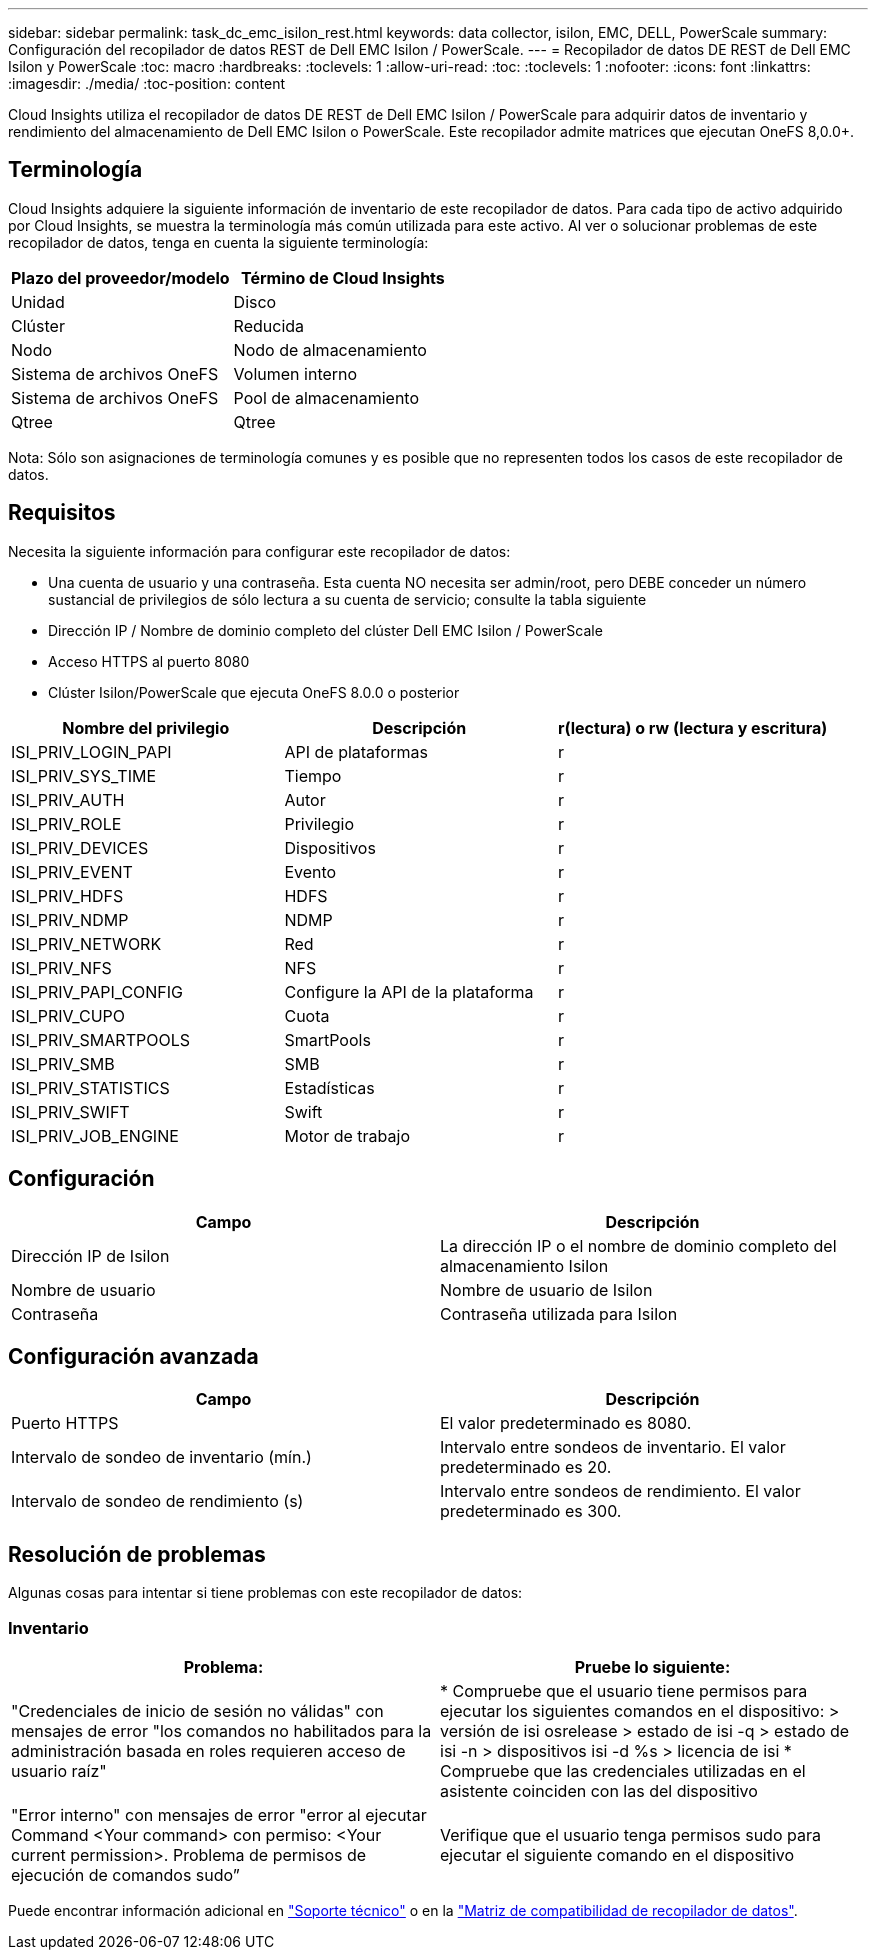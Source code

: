 ---
sidebar: sidebar 
permalink: task_dc_emc_isilon_rest.html 
keywords: data collector, isilon, EMC, DELL, PowerScale 
summary: Configuración del recopilador de datos REST de Dell EMC Isilon / PowerScale. 
---
= Recopilador de datos DE REST de Dell EMC Isilon y PowerScale
:toc: macro
:hardbreaks:
:toclevels: 1
:allow-uri-read: 
:toc: 
:toclevels: 1
:nofooter: 
:icons: font
:linkattrs: 
:imagesdir: ./media/
:toc-position: content


[role="lead"]
Cloud Insights utiliza el recopilador de datos DE REST de Dell EMC Isilon / PowerScale para adquirir datos de inventario y rendimiento del almacenamiento de Dell EMC Isilon o PowerScale. Este recopilador admite matrices que ejecutan OneFS 8,0.0+.



== Terminología

Cloud Insights adquiere la siguiente información de inventario de este recopilador de datos. Para cada tipo de activo adquirido por Cloud Insights, se muestra la terminología más común utilizada para este activo. Al ver o solucionar problemas de este recopilador de datos, tenga en cuenta la siguiente terminología:

[cols="2*"]
|===
| Plazo del proveedor/modelo | Término de Cloud Insights 


| Unidad | Disco 


| Clúster | Reducida 


| Nodo | Nodo de almacenamiento 


| Sistema de archivos OneFS | Volumen interno 


| Sistema de archivos OneFS | Pool de almacenamiento 


| Qtree | Qtree 
|===
Nota: Sólo son asignaciones de terminología comunes y es posible que no representen todos los casos de este recopilador de datos.



== Requisitos

Necesita la siguiente información para configurar este recopilador de datos:

* Una cuenta de usuario y una contraseña. Esta cuenta NO necesita ser admin/root, pero DEBE conceder un número sustancial de privilegios de sólo lectura a su cuenta de servicio; consulte la tabla siguiente
* Dirección IP / Nombre de dominio completo del clúster Dell EMC Isilon / PowerScale
* Acceso HTTPS al puerto 8080
* Clúster Isilon/PowerScale que ejecuta OneFS 8.0.0 o posterior


[cols="3*"]
|===
| Nombre del privilegio | Descripción | r(lectura) o rw (lectura y escritura) 


| ISI_PRIV_LOGIN_PAPI | API de plataformas | r 


| ISI_PRIV_SYS_TIME | Tiempo | r 


| ISI_PRIV_AUTH | Autor | r 


| ISI_PRIV_ROLE | Privilegio | r 


| ISI_PRIV_DEVICES | Dispositivos | r 


| ISI_PRIV_EVENT | Evento | r 


| ISI_PRIV_HDFS | HDFS | r 


| ISI_PRIV_NDMP | NDMP | r 


| ISI_PRIV_NETWORK | Red | r 


| ISI_PRIV_NFS | NFS | r 


| ISI_PRIV_PAPI_CONFIG | Configure la API de la plataforma | r 


| ISI_PRIV_CUPO | Cuota | r 


| ISI_PRIV_SMARTPOOLS | SmartPools | r 


| ISI_PRIV_SMB | SMB | r 


| ISI_PRIV_STATISTICS | Estadísticas | r 


| ISI_PRIV_SWIFT | Swift | r 


| ISI_PRIV_JOB_ENGINE | Motor de trabajo | r 
|===


== Configuración

[cols="2*"]
|===
| Campo | Descripción 


| Dirección IP de Isilon | La dirección IP o el nombre de dominio completo del almacenamiento Isilon 


| Nombre de usuario | Nombre de usuario de Isilon 


| Contraseña | Contraseña utilizada para Isilon 
|===


== Configuración avanzada

[cols="2*"]
|===
| Campo | Descripción 


| Puerto HTTPS | El valor predeterminado es 8080. 


| Intervalo de sondeo de inventario (mín.) | Intervalo entre sondeos de inventario. El valor predeterminado es 20. 


| Intervalo de sondeo de rendimiento (s) | Intervalo entre sondeos de rendimiento. El valor predeterminado es 300. 
|===


== Resolución de problemas

Algunas cosas para intentar si tiene problemas con este recopilador de datos:



=== Inventario

[cols="2*"]
|===
| Problema: | Pruebe lo siguiente: 


| "Credenciales de inicio de sesión no válidas" con mensajes de error "los comandos no habilitados para la administración basada en roles requieren acceso de usuario raíz" | * Compruebe que el usuario tiene permisos para ejecutar los siguientes comandos en el dispositivo: > versión de isi osrelease > estado de isi -q > estado de isi -n > dispositivos isi -d %s > licencia de isi * Compruebe que las credenciales utilizadas en el asistente coinciden con las del dispositivo 


| "Error interno" con mensajes de error "error al ejecutar Command <Your command> con permiso: <Your current permission>. Problema de permisos de ejecución de comandos sudo” | Verifique que el usuario tenga permisos sudo para ejecutar el siguiente comando en el dispositivo 
|===
Puede encontrar información adicional en link:concept_requesting_support.html["Soporte técnico"] o en la link:https://docs.netapp.com/us-en/cloudinsights/CloudInsightsDataCollectorSupportMatrix.pdf["Matriz de compatibilidad de recopilador de datos"].
